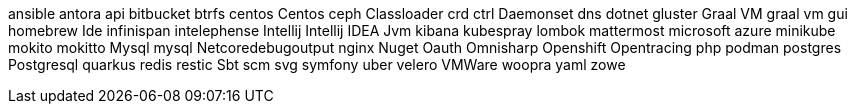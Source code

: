 ansible
antora
api
bitbucket
btrfs
centos
Centos
ceph
Classloader
crd
ctrl
Daemonset
dns
dotnet
gluster
Graal VM
graal vm
gui
homebrew
Ide
infinispan
intelephense
Intellij
Intellij IDEA
Jvm
kibana
kubespray
lombok
mattermost
microsoft azure
minikube
mokito
mokitto
Mysql
mysql
Netcoredebugoutput
nginx
Nuget
Oauth
Omnisharp
Openshift
Opentracing
php
podman
postgres
Postgresql
quarkus
redis
restic
Sbt
scm
svg
symfony
uber
velero
VMWare
woopra
yaml
zowe
